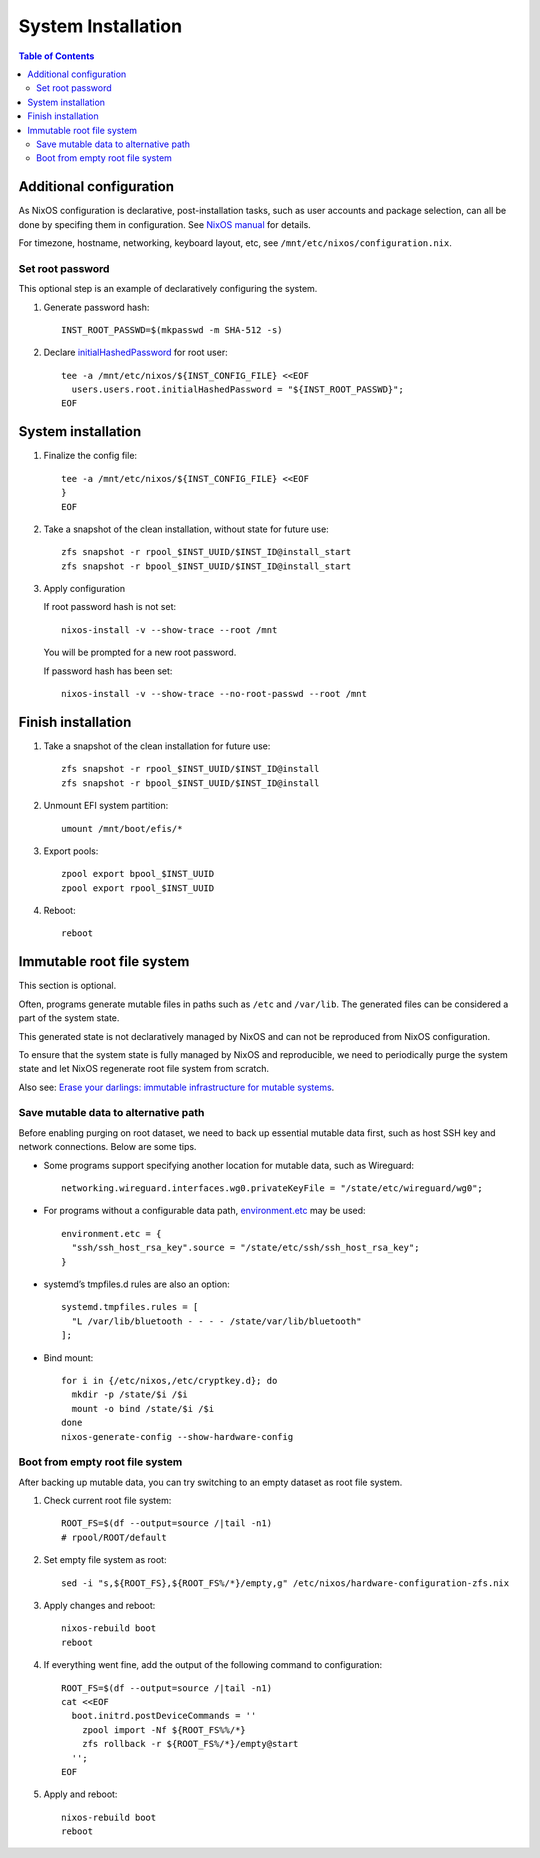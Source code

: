 .. highlight:: sh

System Installation
======================

.. contents:: Table of Contents
   :local:


Additional configuration
~~~~~~~~~~~~~~~~~~~~~~~~~

As NixOS configuration is declarative, post-installation tasks,
such as user accounts and package selection, can all be done by
specifing them in configuration. See `NixOS manual <https://nixos.org/nixos/manual/>`__
for details.

For timezone, hostname, networking, keyboard layout, etc,
see ``/mnt/etc/nixos/configuration.nix``.

Set root password
-----------------

This optional step is an example
of declaratively configuring the system.

#. Generate password hash::

    INST_ROOT_PASSWD=$(mkpasswd -m SHA-512 -s)

#. Declare `initialHashedPassword
   <https://nixos.org/manual/nixos/stable/options.html#opt-users.users._name_.initialHashedPassword>`__
   for root user::

    tee -a /mnt/etc/nixos/${INST_CONFIG_FILE} <<EOF
      users.users.root.initialHashedPassword = "${INST_ROOT_PASSWD}";
    EOF

System installation
~~~~~~~~~~~~~~~~~~~

#. Finalize the config file::

    tee -a /mnt/etc/nixos/${INST_CONFIG_FILE} <<EOF
    }
    EOF

#. Take a snapshot of the clean installation, without state
   for future use::

    zfs snapshot -r rpool_$INST_UUID/$INST_ID@install_start
    zfs snapshot -r bpool_$INST_UUID/$INST_ID@install_start

#. Apply configuration

   If root password hash is not set::

    nixos-install -v --show-trace --root /mnt

   You will be prompted for a new root password.

   If password hash has been set::

    nixos-install -v --show-trace --no-root-passwd --root /mnt


Finish installation
~~~~~~~~~~~~~~~~~~~~

#. Take a snapshot of the clean installation for future use::

    zfs snapshot -r rpool_$INST_UUID/$INST_ID@install
    zfs snapshot -r bpool_$INST_UUID/$INST_ID@install

#. Unmount EFI system partition::

    umount /mnt/boot/efis/*

#. Export pools::

    zpool export bpool_$INST_UUID
    zpool export rpool_$INST_UUID

#. Reboot::

    reboot

Immutable root file system
~~~~~~~~~~~~~~~~~~~~~~~~~~

This section is optional.

Often, programs generate mutable files in paths such as
``/etc`` and ``/var/lib``. The generated files can be considered a
part of the system state.

This generated state is not declaratively managed
by NixOS and can not be reproduced from NixOS configuration.

To ensure that the system state is fully managed by NixOS and reproducible,
we need to periodically purge the system state and let NixOS 
regenerate root file system from scratch.

Also see: `Erase your darlings: 
immutable infrastructure for mutable systems <https://grahamc.com/blog/erase-your-darlings>`__.

Save mutable data to alternative path
-------------------------------------

Before enabling purging on root dataset, we need to back up
essential mutable data first, such as host SSH key and network connections.
Below are some tips.

- Some programs support specifying another
  location for mutable data, such as
  Wireguard::

   networking.wireguard.interfaces.wg0.privateKeyFile = "/state/etc/wireguard/wg0";

- For programs without a configurable data path,
  `environment.etc <https://nixos.org/manual/nixos/stable/options.html#opt-environment.etc>`__
  may be used::

   environment.etc = { 
     "ssh/ssh_host_rsa_key".source = "/state/etc/ssh/ssh_host_rsa_key";
   }

- systemd’s tmpfiles.d rules are also an option::

   systemd.tmpfiles.rules = [
     "L /var/lib/bluetooth - - - - /state/var/lib/bluetooth"
   ];

- Bind mount::

   for i in {/etc/nixos,/etc/cryptkey.d}; do
     mkdir -p /state/$i /$i
     mount -o bind /state/$i /$i
   done
   nixos-generate-config --show-hardware-config

Boot from empty root file system
--------------------------------

After backing up mutable data, you can try switching to
an empty dataset as root file system.

#. Check current root file system::

    ROOT_FS=$(df --output=source /|tail -n1)
    # rpool/ROOT/default

#. Set empty file system as root::

    sed -i "s,${ROOT_FS},${ROOT_FS%/*}/empty,g" /etc/nixos/hardware-configuration-zfs.nix

#. Apply changes and reboot::

    nixos-rebuild boot
    reboot

#. If everything went fine, add the output of the following command to configuration::

    ROOT_FS=$(df --output=source /|tail -n1)
    cat <<EOF
      boot.initrd.postDeviceCommands = ''
        zpool import -Nf ${ROOT_FS%%/*}
        zfs rollback -r ${ROOT_FS%/*}/empty@start
      '';
    EOF

#. Apply and reboot::

    nixos-rebuild boot
    reboot
